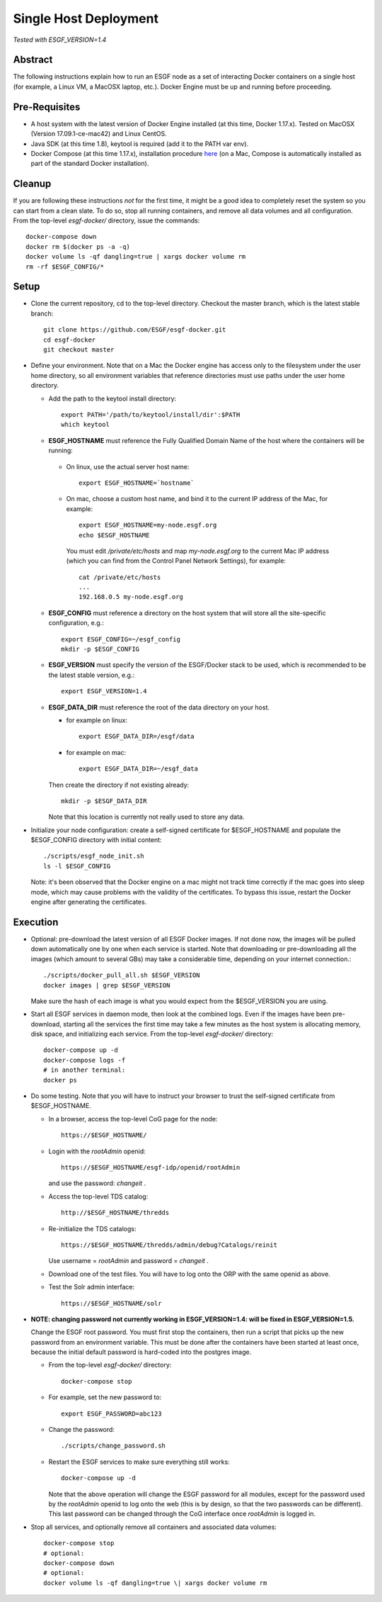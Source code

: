 .. _single_host_deployment:

**********************
Single Host Deployment
**********************

*Tested with ESGF_VERSION=1.4*

Abstract
========

The following instructions explain how to run an ESGF node as a set of
interacting Docker containers on a single host (for example, a Linux VM,
a MacOSX laptop, etc.). Docker Engine must be up and running before
proceeding.

Pre-Requisites
==============

*  A host system with the latest version of Docker Engine installed (at
   this time, Docker 1.17.x). Tested on MacOSX (Version 17.09.1-ce-mac42) and Linux CentOS.
*  Java SDK (at this time 1.8), keytool is required (add it to the PATH var env).
*  Docker Compose (at this time 1.17.x), installation procedure
   `here <https://docs.docker.com/compose/install/#install-compose>`__
   (on a Mac, Compose is automatically installed as part of the standard Docker installation).
   
Cleanup
=======

If you are following these instructions *not* for the first time,
it might be a good idea to completely reset the system so you can start from a clean slate. To do so,
stop all running containers, and remove all data volumes and all configuration.
From the top-level *esgf-docker/* directory, issue the commands::

    docker-compose down
    docker rm $(docker ps -a -q)
    docker volume ls -qf dangling=true | xargs docker volume rm
    rm -rf $ESGF_CONFIG/*


Setup
=====

*  Clone the current repository, cd to the top-level directory. Checkout
   the master branch, which is the latest stable branch::

     git clone https://github.com/ESGF/esgf-docker.git
     cd esgf-docker
     git checkout master

*  Define your environment. Note that on a Mac the Docker engine has access only to the filesystem under the user home directory,
   so all environment variables that reference directories must use paths under the user home directory.

   * Add the path to the keytool install directory::
   
       export PATH='/path/to/keytool/install/dir':$PATH
       which keytool
   
   *  **ESGF_HOSTNAME** must reference the Fully Qualified Domain Name of the host where the containers will be running:

     * On linux, use the actual server host name::

        export ESGF_HOSTNAME=`hostname`

     * On mac, choose a custom host name, and bind it to the current IP address of the Mac, for example::

          export ESGF_HOSTNAME=my-node.esgf.org
          echo $ESGF_HOSTNAME 

       You must edit */private/etc/hosts* and map *my-node.esgf.org* to the current Mac IP address
       (which you can find from the Control Panel Network Settings), for example::

          cat /private/etc/hosts
          ...
          192.168.0.5 my-node.esgf.org

   * **ESGF_CONFIG** must reference a directory on the host system that will store 
     all the site-specific configuration, e.g.::

       export ESGF_CONFIG=~/esgf_config
       mkdir -p $ESGF_CONFIG

   * **ESGF_VERSION** must specify the version of the ESGF/Docker stack to be used,
     which is recommended to be the latest stable version, e.g.::

       export ESGF_VERSION=1.4

   * **ESGF_DATA_DIR** must reference the root of the data directory on your host.

     * for example on linux::
      
         export ESGF_DATA_DIR=/esgf/data
         
     * for example on mac::
        
         export ESGF_DATA_DIR=~/esgf_data 
         
       
     Then create the directory if not existing already::
     
       mkdir -p $ESGF_DATA_DIR

     Note that this location is currently not really used to store any data.


* Initialize your node configuration: create a self-signed certificate 
  for $ESGF_HOSTNAME and populate the $ESGF_CONFIG directory with initial content::
    
    ./scripts/esgf_node_init.sh
    ls -l $ESGF_CONFIG

  Note: it's been observed that the Docker engine on a mac might not track time correctly 
  if the mac goes into sleep mode, which may cause problems with the validity of the certificates. 
  To bypass this issue, restart the Docker engine after generating the certificates.

Execution
=========

*  Optional: pre-download the latest version of all ESGF Docker images.
   If not done now, the images will be pulled down automatically one by
   one when each service is started. Note that downloading or
   pre-downloading all the images (which amount to several GBs) may take
   a considerable time, depending on your internet connection.::
   
     ./scripts/docker_pull_all.sh $ESGF_VERSION
     docker images | grep $ESGF_VERSION

   Make sure the hash of each image is what you would expect from the $ESGF_VERSION you are using.

*  Start all ESGF services in daemon mode, then look at the combined
   logs. Even if the images have been pre-download, starting all the
   services the first time may take a few minutes as the host system is
   allocating memory, disk space, and initializing each service.
   From the top-level *esgf-docker/* directory::

       docker-compose up -d
       docker-compose logs -f
       # in another terminal:
       docker ps

*  Do some testing. Note that you will have to instruct your browser to
   trust the self-signed certificate from $ESGF_HOSTNAME.
   
   * In a browser, access the top-level CoG page for the node::
   
        https://$ESGF_HOSTNAME/
     
   * Login with the *rootAdmin* openid::

        https://$ESGF_HOSTNAME/esgf-idp/openid/rootAdmin
   
     and use the password: *changeit* .
   
   * Access the top-level TDS catalog::
    
        http://$ESGF_HOSTNAME/thredds

   * Re-initialize the TDS catalogs::

        https://$ESGF_HOSTNAME/thredds/admin/debug?Catalogs/reinit

     Use username = *rootAdmin* and password = *changeit* .
        
   * Download one of the test files. 
     You will have to log onto the ORP with the same openid as above.

   * Test the Solr admin interface::

        https://$ESGF_HOSTNAME/solr

* **NOTE: changing password not currently working in ESGF_VERSION=1.4: will be fixed in ESGF_VERSION=1.5.**
  
  Change the ESGF root password. You must first stop the containers,
  then run a script that picks up the new password from an environment
  variable. This must be done after the containers have been started at
  least once, because the initial default password is hard-coded into the postgres image.
  
  * From the top-level *esgf-docker/* directory::
   
      docker-compose stop
      
  * For example, set the new password to::
  
      export ESGF_PASSWORD=abc123
      
  * Change the password:: 
  
      ./scripts/change_password.sh
      
  * Restart the ESGF services to make sure everything still works::
  
      docker-compose up -d
 
    Note that the above operation will change the ESGF password for all
    modules, except for the password used by the *rootAdmin* openid to log
    onto the web (this is by design, so that the two passwords can be
    different). This last password can be changed through the CoG
    interface once *rootAdmin* is logged in.

* Stop all services, and optionally remove all containers and associated data volumes::

    docker-compose stop
    # optional: 
    docker-compose down
    # optional: 
    docker volume ls -qf dangling=true \| xargs docker volume rm
